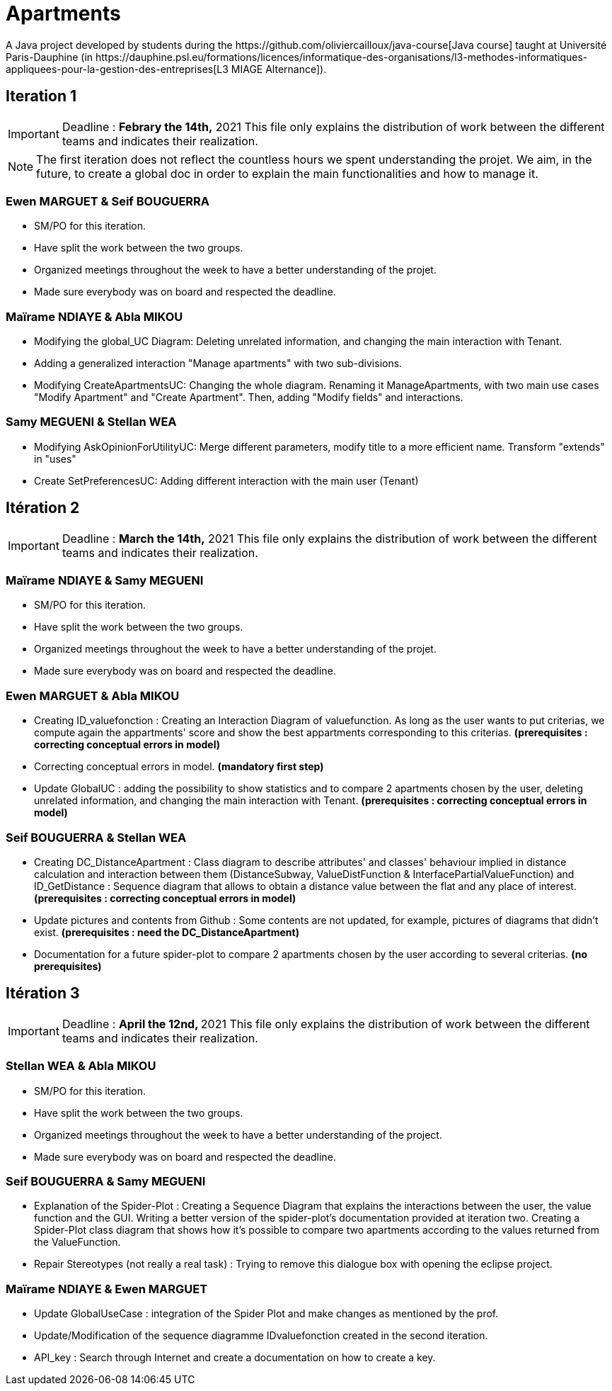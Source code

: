 = Apartments
:gitHubUserName: oliviercailloux
:groupId: io.github.{gitHubUserName}
:artifactId: apartments
:repository: Apartments
A Java project developed by students during the https://github.com/oliviercailloux/java-course[Java course] taught at Université Paris-Dauphine (in https://dauphine.psl.eu/formations/licences/informatique-des-organisations/l3-methodes-informatiques-appliquees-pour-la-gestion-des-entreprises[L3 MIAGE Alternance]).

== Iteration 1

[IMPORTANT]
====
Deadline : **Febrary the 14th,** 2021
This file only explains the distribution of work between the different teams and indicates their realization.
====
NOTE: The first iteration does not reflect the countless hours we spent understanding the projet. We aim, in the future, to create a global doc in order to explain the main functionalities and how to manage it.

=== Ewen MARGUET & Seif BOUGUERRA

 * SM/PO for this iteration.
 * Have split the work between the two groups.
 * Organized meetings throughout the week to have a better understanding of the projet.
 * Made sure everybody was on board and respected the deadline.

=== Maïrame NDIAYE & Abla MIKOU

 * Modifying the global_UC Diagram: Deleting unrelated information, and changing the main interaction with Tenant.
 * Adding a generalized interaction "Manage apartments" with two sub-divisions.
 * Modifying CreateApartmentsUC: Changing the whole diagram. Renaming it ManageApartments, with two main use cases "Modify Apartment" and "Create Apartment". Then, adding "Modify fields" and interactions.

=== Samy MEGUENI & Stellan WEA

 * Modifying AskOpinionForUtilityUC: Merge different parameters, modify title to a more efficient name. Transform "extends" in "uses"
 * Create SetPreferencesUC: Adding different interaction with the main user (Tenant)

== Itération 2



[IMPORTANT]
====
Deadline : **March the 14th,** 2021
This file only explains the distribution of work between the different teams and indicates their realization.
====

=== Maïrame NDIAYE & Samy MEGUENI

* SM/PO for this iteration.
* Have split the work between the two groups.
* Organized meetings throughout the week to have a better understanding of the projet.
* Made sure everybody was on board and respected the deadline.

=== Ewen MARGUET & Abla MIKOU

* Creating ID_valuefonction : Creating an Interaction Diagram of valuefunction. As long as the user wants to put criterias, we compute again the appartments' score and show the best appartments corresponding to this criterias. **(prerequisites : correcting conceptual errors in model)**
* Correcting conceptual errors in model. **(mandatory first step)**
* Update GlobalUC : adding the possibility to show statistics and to compare 2 apartments chosen by the user, deleting unrelated information, and changing the main interaction with Tenant. **(prerequisites : correcting conceptual errors in model)**

=== Seif BOUGUERRA & Stellan WEA

* Creating DC_DistanceApartment : Class diagram to describe attributes' and classes' behaviour implied in distance calculation and interaction between them (DistanceSubway, ValueDistFunction & InterfacePartialValueFunction) and ID_GetDistance : Sequence diagram that allows to obtain a distance value between the flat and any place of interest.**(prerequisites : correcting conceptual errors in model)**
* Update pictures and contents from Github : Some contents are not updated, for example, pictures of diagrams that didn't exist. **(prerequisites : need the DC_DistanceApartment)**
* Documentation for a future spider-plot to compare 2 apartments chosen by the user according to several criterias. **(no prerequisites)**



== Itération 3

[IMPORTANT]
====
Deadline : **April the 12nd, ** 2021
This file only explains the distribution of work between the different teams and indicates their realization.
====

=== Stellan WEA & Abla MIKOU

* SM/PO for this iteration.
* Have split the work between the two groups.
* Organized meetings throughout the week to have a better understanding of the project.
* Made sure everybody was on board and respected the deadline.

=== Seif BOUGUERRA & Samy MEGUENI

* Explanation of the Spider-Plot : Creating a Sequence Diagram that explains the interactions between the user, the value function and the GUI. Writing a better version of the spider-plot's documentation provided at iteration two.
Creating a Spider-Plot class diagram that shows how it's possible to compare two apartments according to the values returned from the ValueFunction.
* Repair Stereotypes (not really a real task) : Trying to remove this dialogue box with opening the eclipse project.

=== Maïrame NDIAYE & Ewen MARGUET

* Update GlobalUseCase : integration of the Spider Plot and make changes as mentioned by the prof.
* Update/Modification of the sequence diagramme IDvaluefonction created in the second iteration. 
* API_key : Search through Internet and create a documentation on how to create a key.
